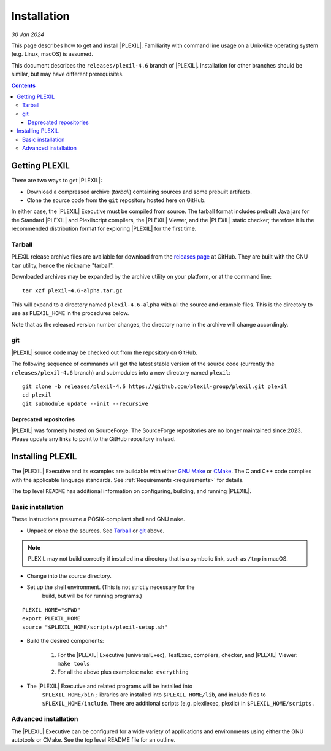 .. _Installation:

************
Installation
************

*30 Jan 2024*

This page describes how to get and install |PLEXIL|.  Familiarity with
command line usage on a Unix-like operating system (e.g. Linux, macOS)
is assumed.

This document describes the ``releases/plexil-4.6`` branch of
|PLEXIL|.  Installation for other branches should be similar, but may
have different prerequisites.

.. contents::

.. _getting_plexil:

Getting PLEXIL
==============

There are two ways to get |PLEXIL|:

-  Download a compressed archive (*tarball*) containing sources and
   some prebuilt artifacts.

-  Clone the source code from the ``git`` repository hosted here on
   GitHub.

In either case, the |PLEXIL| Executive must be compiled from source. The
tarball format includes prebuilt Java jars for the Standard |PLEXIL| and
Plexilscript compilers, the |PLEXIL| Viewer, and the |PLEXIL| static
checker; therefore it is the recommended distribution format for
exploring |PLEXIL| for the first time.

.. _Tarball:

Tarball
~~~~~~~

PLEXIL release archive files are available for download from the
`releases page <https://github.com/plexil-group/plexil/releases>`_
at GitHub. They are built with the GNU ``tar`` utility, hence the
nickname "tarball".

Downloaded archives may be expanded by the archive utility on your
platform, or at the command line:

::

    tar xzf plexil-4.6-alpha.tar.gz

This will expand to a directory named ``plexil-4.6-alpha`` with all the
source and example files. This is the directory to use as
``PLEXIL_HOME`` in the procedures below.

Note that as the released version number changes, the directory name in
the archive will change accordingly.

.. _git:

git
~~~

|PLEXIL| source code may be checked out from the repository on
GitHub.

The following sequence of commands will get the latest stable version
of the source code (currently the ``releases/plexil-4.6`` branch) and
submodules into a new directory named ``plexil``::

    git clone -b releases/plexil-4.6 https://github.com/plexil-group/plexil.git plexil
    cd plexil
    git submodule update --init --recursive


.. _deprecated_repositories:

Deprecated repositories
^^^^^^^^^^^^^^^^^^^^^^^

|PLEXIL| was formerly hosted on SourceForge.  The SourceForge
repositories are no longer maintained since 2023.  Please update any
links to point to the GitHub repository instead.


.. _installing_plexil:

Installing PLEXIL
=================

The |PLEXIL| Executive and its examples are buildable with either `GNU
Make <https://www.gnu.org/software/make/>`_ or
`CMake <https://cmake.org/>`_. The C and C++ code complies with the
applicable language standards. See :ref:`Requirements <requirements>` for
details.

The top level ``README`` has additional information on configuring,
building, and running |PLEXIL|.

.. _basic_installation:

Basic installation
~~~~~~~~~~~~~~~~~~

These instructions presume a POSIX-compliant shell and GNU ``make``.

* Unpack or clone the sources. See `Tarball <Tarball_>`_ or `git <git_>`_ above.

.. note::

    PLEXIL may not build correctly if installed in a directory that 
    is a symbolic link, such as ``/tmp`` in macOS.

* Change into the source directory.

* Set up the shell environment. (This is not strictly necessary for the
   build, but will be for running programs.)

::

    PLEXIL_HOME="$PWD"
    export PLEXIL_HOME
    source "$PLEXIL_HOME/scripts/plexil-setup.sh"

* Build the desired components:

   #. For the |PLEXIL| Executive (universalExec), TestExec, compilers,
      checker, and |PLEXIL| Viewer: ``make tools``
   #. For all the above plus examples: ``make everything``

* The |PLEXIL| Executive and related programs will be installed into
   ``$PLEXIL_HOME/bin`` ; libraries are installed into ``$PLEXIL_HOME/lib``, and
   include files to ``$PLEXIL_HOME/include``. There are additional scripts
   (e.g. plexilexec, plexilc) in ``$PLEXIL_HOME/scripts`` .

.. _advanced_installation:

Advanced installation
~~~~~~~~~~~~~~~~~~~~~

The |PLEXIL| Executive can be configured for a wide variety of
applications and environments using either the GNU autotools or CMake.
See the top level README file for an outline.
